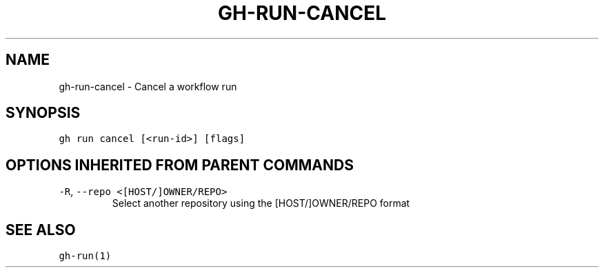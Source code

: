 .nh
.TH "GH-RUN-CANCEL" "1" "Oct 2023" "GitHub CLI 2.37.0" "GitHub CLI manual"

.SH NAME
.PP
gh-run-cancel - Cancel a workflow run


.SH SYNOPSIS
.PP
\fB\fCgh run cancel [<run-id>] [flags]\fR


.SH OPTIONS INHERITED FROM PARENT COMMANDS
.TP
\fB\fC-R\fR, \fB\fC--repo\fR \fB\fC<[HOST/]OWNER/REPO>\fR
Select another repository using the [HOST/]OWNER/REPO format


.SH SEE ALSO
.PP
\fB\fCgh-run(1)\fR
